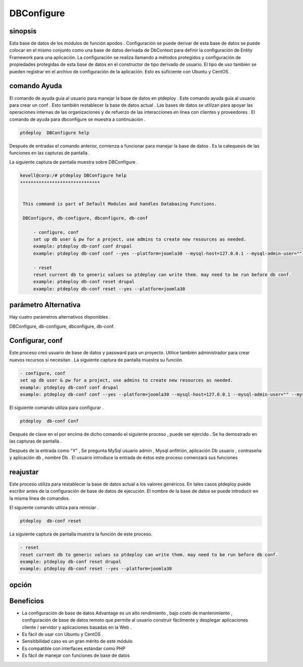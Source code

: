 ============
DBConfigure
============


sinopsis
-------------

Esta base de datos de los módulos de función apodos . Configuración se puede derivar de esta base de datos se puede colocar en el mismo conjunto como una base de datos derivada de DbContext para definir la configuración de Entity Framework para una aplicación. La configuración se realiza llamando a métodos protegidos y configuración de propiedades protegidas de esta base de datos en el constructor de tipo derivado de usuario. El tipo de uso también se pueden registrar en el archivo de configuración de la aplicación. Esto es suficiente con Ubuntu y CentOS .


comando Ayuda
-----------------------

El comando de ayuda guía al usuario para manejar la base de datos en ptdeploy . Este comando ayuda guía al usuario para crear un conf . Esto también restablecer la base de datos actual . Las bases de datos se utilizan para apoyar las operaciones internas de las organizaciones y de refuerzo de las interacciones en línea con clientes y proveedores . El comando de ayuda para dbconfigure se muestra a continuación .

.. code-block:: bash
	
	ptdeploy  DBConfigure help

Después de entradas el comando anterior, comienza a funcionar para manejar la base de datos . Es la catequesis de las funciones en las capturas de pantalla .

La siguiente captura de pantalla muestra sobre DBConfigure .


.. code-block:: bash

 kevell@corp:/# ptdeploy DBConfigure help
 ******************************


  This command is part of Default Modules and handles Databasing Functions.

  DBConfigure, db-configure, dbconfigure, db-conf

      - configure, conf
      set up db user & pw for a project, use admins to create new resources as needed.
      example: ptdeploy db-conf conf drupal
      example: ptdeploy db-conf conf --yes --platform=joomla30 --mysql-host=127.0.0.1 --mysql-admin-user="" --mysql-user="impi_dv_user" --mysql-pass="impi_dv_pass" --mysql-db="impi_dv_db"

      - reset
      reset current db to generic values so ptdeploy can write them. may need to be run before db conf.
      example: ptdeploy db-conf reset drupal
      example: ptdeploy db-conf reset --yes --platform=joomla30



parámetro Alternativa
-----------------------------------

Hay cuatro parámetros alternativos disponibles .

DBConfigure, db-configure, dbconfigure, db-conf.


Configurar, conf
-----------------------

Este proceso creó usuario de base de datos y passward para un proyecto. Utilice también administrador para crear nuevos recursos si necesitan . La siguiente captura de pantalla muestra su función.

.. code-block:: bash

      - configure, conf
      set up db user & pw for a project, use admins to create new resources as needed.
      example: ptdeploy db-conf conf drupal
      example: ptdeploy db-conf conf --yes --platform=joomla30 --mysql-host=127.0.0.1 --mysql-admin-user="" --mysql-user="impi_dv_user" --m	     ysql-pass="impi_dv_pass" --mysql-db="impi_dv_db"


El siguiente comando utiliza para configurar .

.. code-block:: bash

	ptdeploy  db-conf Conf

Después de clave en el por encima de dicho comando el siguiente proceso , puede ser ejercido . Se ha demostrado en las capturas de pantalla .

Después de la entrada como "Y" , Se pregunta MySql usuario admin , Mysql anfitrión, aplicación Db usuario , contraseña y aplicación db , nombre Db . El usuario introduce la entrada de éstos este proceso comenzará sus funciones

reajustar
-----------

Este proceso utiliza para restablecer la base de datos actual a los valores genéricos. En tales casos ptdeploy puede escribir antes de la configuración de base de datos de ejecución. El nombre de la base de datos se puede introducir en la misma línea de comandos.

El siguiente comando utiliza para reiniciar .

.. code-block:: bash

	ptdeploy  db-conf reset


La siguiente captura de pantalla muestra la función de este proceso.


.. code-block:: bash

      - reset
      reset current db to generic values so ptdeploy can write them. may need to be run before db conf.
      example: ptdeploy db-conf reset drupal
      example: ptdeploy db-conf reset --yes --platform=joomla30



opción
---------------

.. cssclass:: table-bordered

 +--------------------------------------+-------------------+-------------------------------------------------+
 | parámetros			        | opción	    | Comentarios			              |
 +======================================+===================+=================================================+
 |Do you want to configure a database?  | Yes		    | Configurado la base de datos undder ptdeploy.   |
 +--------------------------------------+-------------------+-------------------------------------------------+
 |Do you want to configure a database?	| No		    | Salga de la pantalla de configuración|	      |
 +--------------------------------------+-------------------+-------------------------------------------------+



Beneficios
--------------

* La configuración de base de datos Advantage es un alto rendimiento , bajo costo de mantenimiento , configuración de base de datos remoto  
  que permite al usuario construir fácilmente y desplegar aplicaciones cliente / servidor y aplicaciones basadas en la Web .
* Es fácil de usar con Ubuntu y CentOS .
* Sensitibilidad caso es un gran mérito de este módulo
* Es compatible con interfaces estándar como PHP
* Es fácil de manejar con funciones de base de datos
